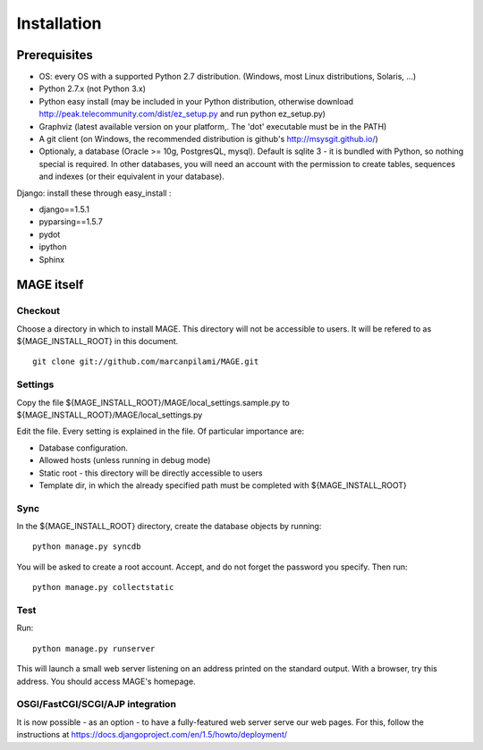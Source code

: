 ﻿Installation
###################

Prerequisites
********************


* OS: every OS with a supported Python 2.7 distribution. (Windows, most Linux distributions, Solaris, ...)
* Python 2.7.x (not Python 3.x)
* Python easy install (may be included in your Python distribution, otherwise download http://peak.telecommunity.com/dist/ez_setup.py and run python ez_setup.py)
* Graphviz (latest available version on your platform,. The 'dot' executable must be in the PATH)
* A git client (on Windows, the recommended distribution is github's http://msysgit.github.io/)
* Optionaly, a database (Oracle >= 10g, PostgresQL, mysql). Default is sqlite 3 - it is bundled with Python, so nothing special is required. In other databases, you will need an account with the permission to create tables, sequences and indexes (or their equivalent in your database).

Django: install these through easy_install :

* django==1.5.1
* pyparsing==1.5.7
* pydot
* ipython
* Sphinx


MAGE itself
*******************

Checkout
=============

Choose a directory in which to install MAGE. This directory will not be accessible to users. It will be refered to as ${MAGE_INSTALL_ROOT} in this document. ::

	git clone git://github.com/marcanpilami/MAGE.git

Settings
==============

Copy the file ${MAGE_INSTALL_ROOT}/MAGE/local_settings.sample.py to ${MAGE_INSTALL_ROOT}/MAGE/local_settings.py

Edit the file. Every setting is explained in the file. Of particular importance are:

* Database configuration. 
* Allowed hosts (unless running in debug mode)
* Static root - this directory will be directly accessible to users
* Template dir, in which the already specified path must be completed with ${MAGE_INSTALL_ROOT}

Sync
=============

In the ${MAGE_INSTALL_ROOT} directory, create the database objects by running::

	python manage.py syncdb
	
You will be asked to create a root account. Accept, and do not forget the password you specify. Then run::

	python manage.py collectstatic

Test
===============

Run::

	python manage.py runserver

This will launch a small web server listening on an address printed on the standard output. With a browser, try this address. You should access MAGE's homepage.

OSGI/FastCGI/SCGI/AJP integration
=====================================

It is now possible - as an option - to have a fully-featured web server serve our web pages. For this, follow the instructions at https://docs.djangoproject.com/en/1.5/howto/deployment/
